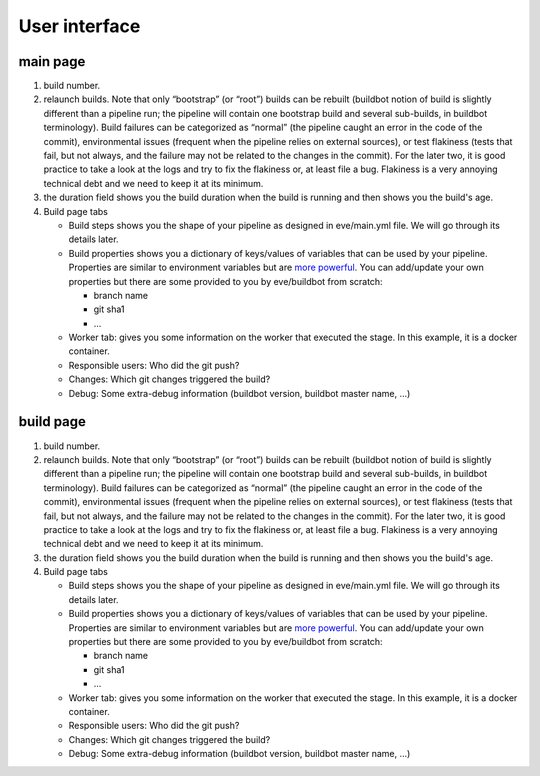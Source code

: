 User interface
==============

main page
---------

.. image:: images/buildbot-interface.png
   :target: _images/buildbot-interface.png

1. build number.

2. relaunch builds. Note that only “bootstrap” (or “root”) builds can be rebuilt
   (buildbot notion of build is slightly different than a pipeline run; the
   pipeline will contain one bootstrap build and several sub-builds, in buildbot
   terminology). Build failures can be categorized as “normal” (the pipeline
   caught an error in the code of the commit), environmental issues (frequent
   when the pipeline relies on external sources), or test flakiness (tests that
   fail, but not always, and the failure may not be related to the changes in
   the commit). For the later two, it is good practice to take a look at the
   logs and try to fix the flakiness or, at least file a bug. Flakiness is
   a very annoying technical debt and we need to keep it at its minimum.

3. the duration field shows you the build duration when the build is running and
   then shows you the build's age.

4. Build page tabs

   * Build steps shows you the shape of your pipeline as designed in
     eve/main.yml file. We will go through its details later.

   * Build properties shows you a dictionary of keys/values of variables that
     can be used by your pipeline. Properties are similar to environment
     variables but are `more powerful`_. You can add/update your own properties
     but there are some provided to you by eve/buildbot from scratch:

     - branch name

     - git sha1

     - ...
   * Worker tab: gives you some information on the worker that executed the
     stage. In this example, it is a docker container.

   * Responsible users: Who did the git push?

   * Changes: Which git changes triggered the build?

   * Debug: Some extra-debug information (buildbot version, buildbot master
     name, ...)

build page
----------
1. build number.

2. relaunch builds. Note that only “bootstrap” (or “root”) builds can be rebuilt
   (buildbot notion of build is slightly different than a pipeline run; the
   pipeline will contain one bootstrap build and several sub-builds, in buildbot
   terminology). Build failures can be categorized as “normal” (the pipeline
   caught an error in the code of the commit), environmental issues (frequent
   when the pipeline relies on external sources), or test flakiness (tests that
   fail, but not always, and the failure may not be related to the changes in
   the commit). For the later two, it is good practice to take a look at the
   logs and try to fix the flakiness or, at least file a bug. Flakiness is
   a very annoying technical debt and we need to keep it at its minimum.

3. the duration field shows you the build duration when the build is running and
   then shows you the build's age.

4. Build page tabs

   * Build steps shows you the shape of your pipeline as designed in
     eve/main.yml file. We will go through its details later.

   * Build properties shows you a dictionary of keys/values of variables that
     can be used by your pipeline. Properties are similar to environment
     variables but are `more powerful`_. You can add/update your own properties
     but there are some provided to you by eve/buildbot from scratch:

     - branch name

     - git sha1

     - ...
   * Worker tab: gives you some information on the worker that executed the
     stage. In this example, it is a docker container.

   * Responsible users: Who did the git push?

   * Changes: Which git changes triggered the build?

   * Debug: Some extra-debug information (buildbot version, buildbot master
     name, ...)

.. _more powerful: http://docs.buildbot.net/latest/manual/cfg-properties.html
